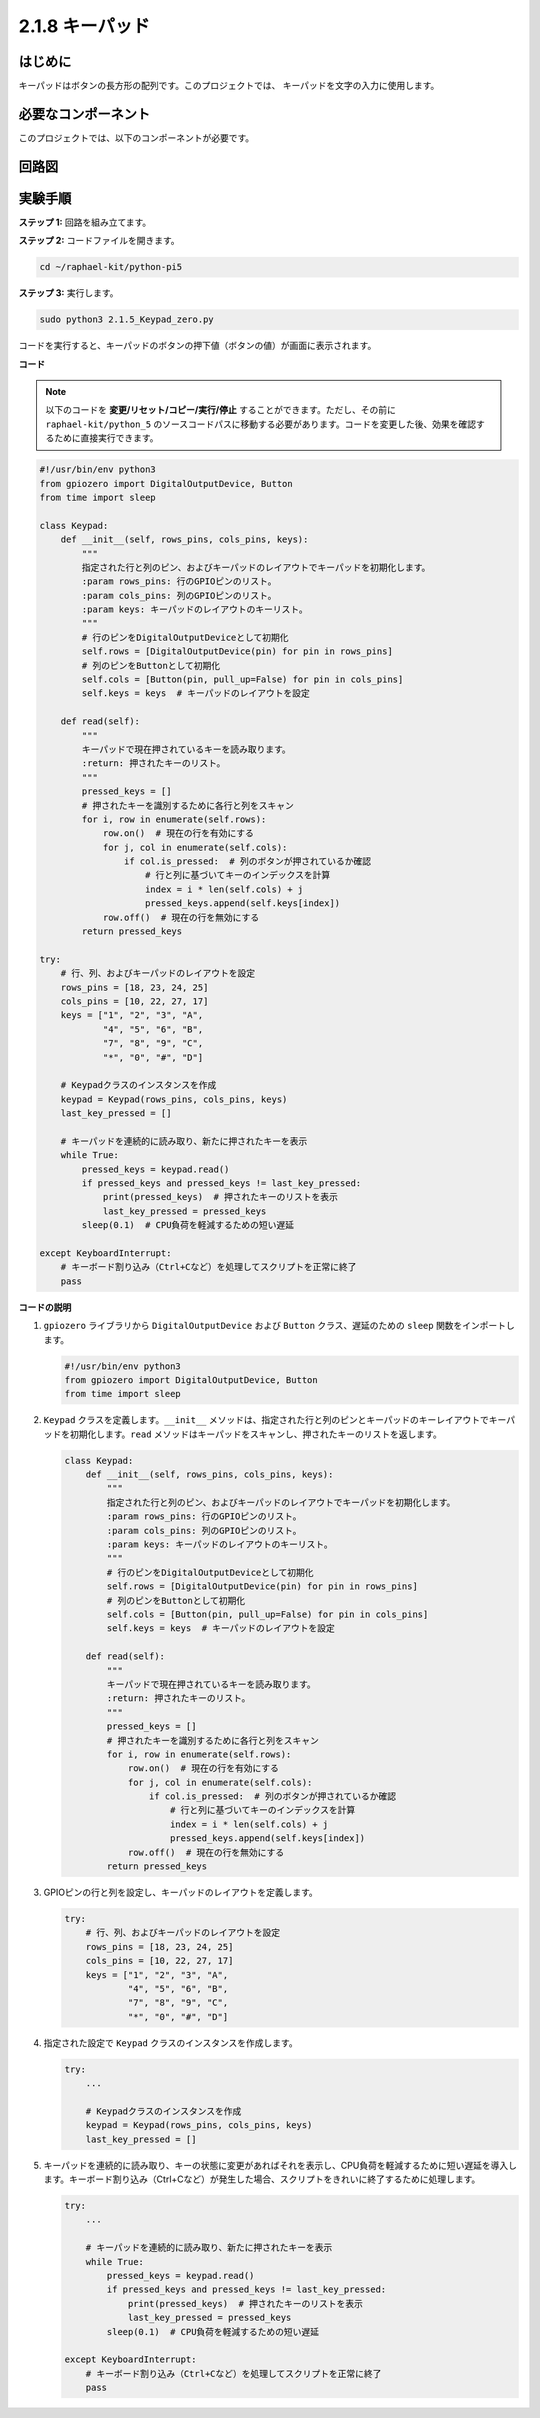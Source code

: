 .. _2.1.8_py_pi5:

2.1.8 キーパッド
================

はじめに
------------

キーパッドはボタンの長方形の配列です。このプロジェクトでは、
キーパッドを文字の入力に使用します。

必要なコンポーネント
------------------------------

このプロジェクトでは、以下のコンポーネントが必要です。

.. image:: ../python_pi5/img/2.1.8_keypad_list.png

.. It's definitely convenient to buy a whole kit, here's the link: 

.. .. list-table::
..     :widths: 20 20 20
..     :header-rows: 1

..     *   - Name	
..         - ITEMS IN THIS KIT
..         - LINK
..     *   - Raphael Kit
..         - 337
..         - |link_Raphael_kit|

.. You can also buy them separately from the links below.

.. .. list-table::
..     :widths: 30 20
..     :header-rows: 1

..     *   - COMPONENT INTRODUCTION
..         - PURCHASE LINK

..     *   - :ref:`gpio_extension_board`
..         - |link_gpio_board_buy|
..     *   - :ref:`breadboard`
..         - |link_breadboard_buy|
..     *   - :ref:`wires`
..         - |link_wires_buy|
..     *   - :ref:`resistor`
..         - |link_resistor_buy|
..     *   - :ref:`keypad`
..         - \-

回路図
-----------------

.. image:: ../python_pi5/img/2.1.8_keypad_chematic_1.png


.. image:: ../python_pi5/img/2.1.8_keypad_chematic_2.png


実験手順
-----------------------

**ステップ 1:** 回路を組み立てます。

.. image:: ../python_pi5/img/2.1.8_keypad_circuit.png

**ステップ 2:** コードファイルを開きます。

.. raw:: html

   <run></run>

.. code-block:: 

    cd ~/raphael-kit/python-pi5

**ステップ 3:** 実行します。

.. raw:: html

   <run></run>

.. code-block:: 

    sudo python3 2.1.5_Keypad_zero.py

コードを実行すると、キーパッドのボタンの押下値（ボタンの値）が画面に表示されます。

**コード**

.. note::

    以下のコードを **変更/リセット/コピー/実行/停止** することができます。ただし、その前に ``raphael-kit/python_5`` のソースコードパスに移動する必要があります。コードを変更した後、効果を確認するために直接実行できます。


.. raw:: html

    <run></run>

.. code-block:: python

   #!/usr/bin/env python3
   from gpiozero import DigitalOutputDevice, Button
   from time import sleep

   class Keypad:
       def __init__(self, rows_pins, cols_pins, keys):
           """
           指定された行と列のピン、およびキーパッドのレイアウトでキーパッドを初期化します。
           :param rows_pins: 行のGPIOピンのリスト。
           :param cols_pins: 列のGPIOピンのリスト。
           :param keys: キーパッドのレイアウトのキーリスト。
           """
           # 行のピンをDigitalOutputDeviceとして初期化
           self.rows = [DigitalOutputDevice(pin) for pin in rows_pins]
           # 列のピンをButtonとして初期化
           self.cols = [Button(pin, pull_up=False) for pin in cols_pins]
           self.keys = keys  # キーパッドのレイアウトを設定

       def read(self):
           """
           キーパッドで現在押されているキーを読み取ります。
           :return: 押されたキーのリスト。
           """
           pressed_keys = []
           # 押されたキーを識別するために各行と列をスキャン
           for i, row in enumerate(self.rows):
               row.on()  # 現在の行を有効にする
               for j, col in enumerate(self.cols):
                   if col.is_pressed:  # 列のボタンが押されているか確認
                       # 行と列に基づいてキーのインデックスを計算
                       index = i * len(self.cols) + j
                       pressed_keys.append(self.keys[index])
               row.off()  # 現在の行を無効にする
           return pressed_keys

   try:
       # 行、列、およびキーパッドのレイアウトを設定
       rows_pins = [18, 23, 24, 25]
       cols_pins = [10, 22, 27, 17]
       keys = ["1", "2", "3", "A",
               "4", "5", "6", "B",
               "7", "8", "9", "C",
               "*", "0", "#", "D"]

       # Keypadクラスのインスタンスを作成
       keypad = Keypad(rows_pins, cols_pins, keys)
       last_key_pressed = []

       # キーパッドを連続的に読み取り、新たに押されたキーを表示
       while True:
           pressed_keys = keypad.read()
           if pressed_keys and pressed_keys != last_key_pressed:
               print(pressed_keys)  # 押されたキーのリストを表示
               last_key_pressed = pressed_keys
           sleep(0.1)  # CPU負荷を軽減するための短い遅延

   except KeyboardInterrupt:
       # キーボード割り込み（Ctrl+Cなど）を処理してスクリプトを正常に終了
       pass



**コードの説明**

1. ``gpiozero`` ライブラリから ``DigitalOutputDevice`` および ``Button`` クラス、遅延のための ``sleep`` 関数をインポートします。

   .. code-block:: python

       #!/usr/bin/env python3
       from gpiozero import DigitalOutputDevice, Button
       from time import sleep

2. ``Keypad`` クラスを定義します。``__init__`` メソッドは、指定された行と列のピンとキーパッドのキーレイアウトでキーパッドを初期化します。``read`` メソッドはキーパッドをスキャンし、押されたキーのリストを返します。

   .. code-block:: python

       class Keypad:
           def __init__(self, rows_pins, cols_pins, keys):
               """
               指定された行と列のピン、およびキーパッドのレイアウトでキーパッドを初期化します。
               :param rows_pins: 行のGPIOピンのリスト。
               :param cols_pins: 列のGPIOピンのリスト。
               :param keys: キーパッドのレイアウトのキーリスト。
               """
               # 行のピンをDigitalOutputDeviceとして初期化
               self.rows = [DigitalOutputDevice(pin) for pin in rows_pins]
               # 列のピンをButtonとして初期化
               self.cols = [Button(pin, pull_up=False) for pin in cols_pins]
               self.keys = keys  # キーパッドのレイアウトを設定

           def read(self):
               """
               キーパッドで現在押されているキーを読み取ります。
               :return: 押されたキーのリスト。
               """
               pressed_keys = []
               # 押されたキーを識別するために各行と列をスキャン
               for i, row in enumerate(self.rows):
                   row.on()  # 現在の行を有効にする
                   for j, col in enumerate(self.cols):
                       if col.is_pressed:  # 列のボタンが押されているか確認
                           # 行と列に基づいてキーのインデックスを計算
                           index = i * len(self.cols) + j
                           pressed_keys.append(self.keys[index])
                   row.off()  # 現在の行を無効にする
               return pressed_keys

3. GPIOピンの行と列を設定し、キーパッドのレイアウトを定義します。

   .. code-block:: python

       try:
           # 行、列、およびキーパッドのレイアウトを設定
           rows_pins = [18, 23, 24, 25]
           cols_pins = [10, 22, 27, 17]
           keys = ["1", "2", "3", "A",
                   "4", "5", "6", "B",
                   "7", "8", "9", "C",
                   "*", "0", "#", "D"]

4. 指定された設定で ``Keypad`` クラスのインスタンスを作成します。

   .. code-block:: python

       try:
           ...

           # Keypadクラスのインスタンスを作成
           keypad = Keypad(rows_pins, cols_pins, keys)
           last_key_pressed = []

5. キーパッドを連続的に読み取り、キーの状態に変更があればそれを表示し、CPU負荷を軽減するために短い遅延を導入します。キーボード割り込み（Ctrl+Cなど）が発生した場合、スクリプトをきれいに終了するために処理します。

   .. code-block:: python

       try:
           ...

           # キーパッドを連続的に読み取り、新たに押されたキーを表示
           while True:
               pressed_keys = keypad.read()
               if pressed_keys and pressed_keys != last_key_pressed:
                   print(pressed_keys)  # 押されたキーのリストを表示
                   last_key_pressed = pressed_keys
               sleep(0.1)  # CPU負荷を軽減するための短い遅延

       except KeyboardInterrupt:
           # キーボード割り込み（Ctrl+Cなど）を処理してスクリプトを正常に終了
           pass
